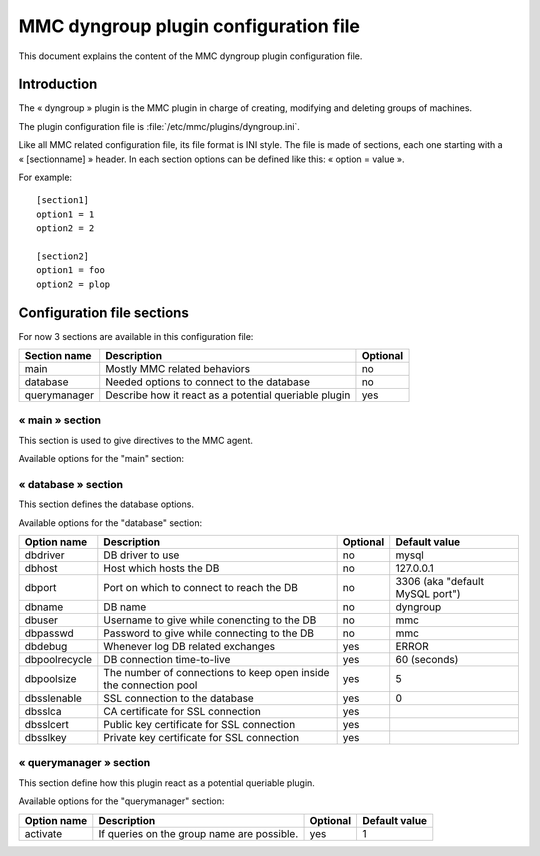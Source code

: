 .. highlight:: none

======================================
MMC dyngroup plugin configuration file
======================================

This document explains the content of the MMC dyngroup plugin configuration file.

Introduction
============

The « dyngroup » plugin is the MMC plugin in charge of creating, modifying and
deleting groups of machines.

The plugin configuration file is :file:`/etc/mmc/plugins/dyngroup.ini`.

Like all MMC related configuration file, its file format is INI style.
The file is made of sections, each one starting with a « [sectionname] » header.
In each section options can be defined like this: « option = value ».

For example:

::

    [section1]
    option1 = 1
    option2 = 2

    [section2]
    option1 = foo
    option2 = plop

Configuration file sections
===========================

For now 3 sections are available in this configuration file:

============ ===================================================== ========
Section name Description                                           Optional
============ ===================================================== ========
main         Mostly MMC related behaviors                          no
database     Needed options to connect to the database             no
querymanager Describe how it react as a potential queriable plugin yes
============ ===================================================== ========

« main » section
----------------

This section is used to give directives to the MMC agent.

Available options for the "main" section:

============================ ===================================================================================================== ======== =============
Option name                  Description                                                                                           Optional Default value
============================ ===================================================================================================== ======== =============
disable                      Whenever use this plugin (or not)                                                                     yes      0
dyngroup_activate            Tell if the dynamic group part is activated or if there is only the static group part                 yes      1
profiles_enable             Allow imaging fonctionnality on a profile, that is not available on static, and dynamic group         yes      0				
default_module               Set the module that is going to be automatically selected is more than one dyngroup module is defined yes
max_elements_for_static_list The maximum number of elements that have to be display in the static group creation list              yes      2000
============================ ===================================================================================================== ======== =============

« database » section
--------------------

This section defines the database options.

Available options for the "database" section:

============= ================================================================= ======== ===============================
Option name   Description                                                       Optional Default value
============= ================================================================= ======== ===============================
dbdriver      DB driver to use                                                  no       mysql
dbhost        Host which hosts the DB                                           no       127.0.0.1
dbport        Port on which to connect to reach the DB                          no       3306 (aka "default MySQL port")
dbname        DB name                                                           no       dyngroup
dbuser        Username to give while conencting to the DB                       no       mmc
dbpasswd      Password to give while connecting to the DB                       no       mmc
dbdebug       Whenever log DB related exchanges                                 yes      ERROR
dbpoolrecycle DB connection time-to-live                                        yes      60 (seconds)
dbpoolsize    The number of connections to keep open inside the connection pool yes      5
dbsslenable   SSL connection to the database                                    yes      0
dbsslca       CA certificate for SSL connection                                 yes
dbsslcert     Public key certificate for SSL connection                         yes
dbsslkey      Private key certificate for SSL connection                        yes
============= ================================================================= ======== ===============================

« querymanager » section
------------------------

This section define how this plugin react as a potential queriable plugin.

Available options for the "querymanager" section:

=========== ========================================== ======== =============
Option name Description                                Optional Default value
=========== ========================================== ======== =============
activate    If queries on the group name are possible. yes      1
=========== ========================================== ======== =============
